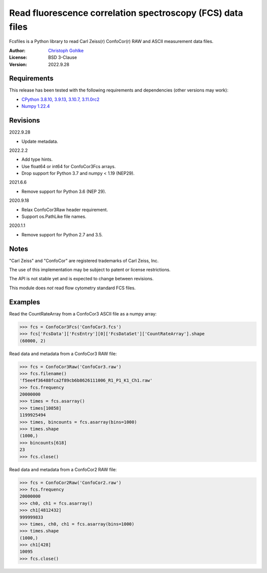 Read fluorescence correlation spectroscopy (FCS) data files
===========================================================

Fcsfiles is a Python library to read Carl Zeiss(r) ConfoCor(r) RAW and ASCII
measurement data files.

:Author: `Christoph Gohlke <https://www.cgohlke.com>`_
:License: BSD 3-Clause
:Version: 2022.9.28

Requirements
------------

This release has been tested with the following requirements and dependencies
(other versions may work):

- `CPython 3.8.10, 3.9.13, 3.10.7, 3.11.0rc2 <https://www.python.org>`_
- `Numpy 1.22.4 <https://pypi.org/project/numpy/>`_

Revisions
---------

2022.9.28

- Update metadata.

2022.2.2

- Add type hints.
- Use float64 or int64 for ConfoCor3Fcs arrays.
- Drop support for Python 3.7 and numpy < 1.19 (NEP29).

2021.6.6

- Remove support for Python 3.6 (NEP 29).

2020.9.18

- Relax ConfoCor3Raw header requirement.
- Support os.PathLike file names.

2020.1.1

- Remove support for Python 2.7 and 3.5.

Notes
-----

"Carl Zeiss" and "ConfoCor" are registered trademarks of Carl Zeiss, Inc.

The use of this implementation may be subject to patent or license
restrictions.

The API is not stable yet and is expected to change between revisions.

This module does *not* read flow cytometry standard FCS files.

Examples
--------

Read the CountRateArray from a ConfoCor3 ASCII file as a numpy array:

>>> fcs = ConfoCor3Fcs('ConfoCor3.fcs')
>>> fcs['FcsData']['FcsEntry'][0]['FcsDataSet']['CountRateArray'].shape
(60000, 2)

Read data and metadata from a ConfoCor3 RAW file:

>>> fcs = ConfoCor3Raw('ConfoCor3.raw')
>>> fcs.filename()
'f5ee4f36488fca2f89cb6b8626111006_R1_P1_K1_Ch1.raw'
>>> fcs.frequency
20000000
>>> times = fcs.asarray()
>>> times[10858]
1199925494
>>> times, bincounts = fcs.asarray(bins=1000)
>>> times.shape
(1000,)
>>> bincounts[618]
23
>>> fcs.close()

Read data and metadata from a ConfoCor2 RAW file:

>>> fcs = ConfoCor2Raw('ConfoCor2.raw')
>>> fcs.frequency
20000000
>>> ch0, ch1 = fcs.asarray()
>>> ch1[4812432]
999999833
>>> times, ch0, ch1 = fcs.asarray(bins=1000)
>>> times.shape
(1000,)
>>> ch1[428]
10095
>>> fcs.close()
